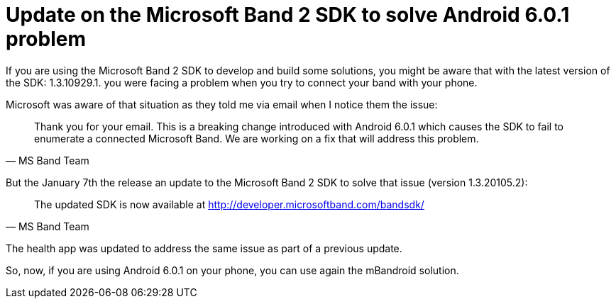 # Update on the Microsoft Band 2 SDK to solve Android 6.0.1 problem

If you are using the Microsoft Band 2 SDK to develop and build some solutions, you might be aware that with the latest version of the SDK: 1.3.10929.1. you were facing a problem when you try to connect your band with your phone.

Microsoft was aware of that situation as they told me via email when I notice them the issue:

[quote, MS Band Team]
Thank you for your email. This is a breaking change introduced with Android 6.0.1 which causes the SDK to fail to enumerate a connected Microsoft Band. We are working on a fix that will address this problem. 

But the January 7th the release an update to the Microsoft Band 2 SDK to solve that issue (version 1.3.20105.2):

[quote, MS Band Team]
The updated SDK is now available at http://developer.microsoftband.com/bandsdk/ 

The health app was updated to address the same issue as part of a previous update. 

So, now, if you are using Android 6.0.1 on your phone, you can use again the mBandroid solution.